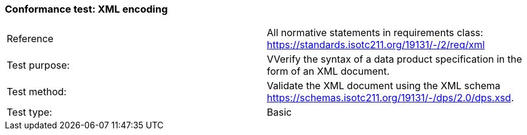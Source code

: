 === Conformance test: XML encoding

[width="100%"]
|====================
|  Reference|  All normative statements in requirements class:
https://standards.isotc211.org/19131/-/2/req/xml
| Test purpose: |  VVerify the syntax of a data product specification in the form of an XML
document.
| Test method: |  Validate the XML document using the XML schema
https://schemas.isotc211.org/19131/-/dps/2.0/dps.xsd.
| Test type: |  Basic
|====================